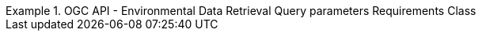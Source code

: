 [[rc_query_parameters]]
// *Requirements Class:* OGC API - Environmental Data Retrieval Query parameters

[%unnumbered]
[requirement,type="class",label="http://www.opengis.net/spec/ogcapi-edr-1/1.0/req/query_parameters",obligation="requirement",subject="Web API",inherit="http://www.opengis.net/spec/ogcapi-common-1/1.0/req/core;http://www.opengis.net/spec/ogcapi-common-2/1.0/req/collections"]
.OGC API - Environmental Data Retrieval Query parameters Requirements Class
====

// 1
[requirement,type="general",label="/req/core/rc-bbox-definition"]
======
======

// 2
[requirement,type="general",label="/req/core/rc-bbox-response"]
======
======

// 3
[requirement,type="general",label="/req/edr/coords-definition"]
======
======

// 4
[requirement,type="general",label="/req/edr/point-coords-response"]
======
======

// 5
[requirement,type="general",label="/req/edr/polygon-coords-response"]
======
======

// 6
[requirement,type="general",label="/req/edr/linestring-coords-response"]
======
======

// 7
[requirement,type="general",label="/req/core/datetime-definition"]
======
======

// 8
[requirement,type="general",label="/req/core/datetime-response"]
======
======

// 9
[requirement,type="general",label="/req/edr/REQ_rc-parameter-name-definition"]
======
======

// 10
[requirement,type="general",label="/req/edr/parameter-name-response"]
======
======

// 11
[requirement,type="general",label="/req/edr/REQ_rc-crs-definition"]
======
======

// 12
[requirement,type="general",label="/req/edr/REQ_rc-crs-response"]
======
======

// 13
[requirement,type="general",label="/req/edr/rc-f-definition"]
======
======

// 14
[requirement,type="general",label="/req/edr/REQ_rc-f-response"]
======
======

// 15
[requirement,type="general",label="/req/edr/z-definition"]
======
======

// 16
[requirement,type="general",label="/req/edr/z-response"]
======
======

// 17
[requirement,type="general",label="/req/edr/within-definition"]
======
======

// 18
[requirement,type="general",label="/req/edr/REQ_rc-within-response"]
======
======

// 19
[requirement,type="general",label="/req/edr/within-units-definition"]
======
======

// 20
[requirement,type="general",label="/req/edr/REQ_rc-within-units-response"]
======
======

// 21
[requirement,type="general",label="/req/edr/resolution-x-definition"]
======
======

// 22
[requirement,type="general",label="/req/edr/resolution-x-response"]
======
======


// 23
[requirement,type="general",label="/req/edr/cube-z-response"]
======
======

// 24
[requirement,type="general",label="/req/edr/resolution-y-definition"]
======
======

// 25
[requirement,type="general",label="/req/edr/resolution-y-response"]
======
======

// 26
[requirement,type="general",label="/req/edr/resolution-z-definition"]
======
======

// 27
[requirement,type="general",label="/req/edr/resolution-z-response"]
======
======

// 28
[requirement,type="general",label="/req/edr/REQ_rc-corridor-height-definition"]
======
======

// 29
[requirement,type="general",label="/req/edr/REQ_rc-corridor-height-response"]
======
======

// 30
[requirement,type="general",label="/req/edr/REQ_rc-height-units-definition"]
======
======

// 31
[requirement,type="general",label="/req/edr/height-units-response"]
======
======

// 32
[requirement,type="general",label="/req/edr/corridor-width-definition"]
======
======

// 33
[requirement,type="general",label="/req/edr/REQ_rc-corridor-width-response"]
======
======

// 34
[requirement,type="general",label="/req/edr/REQ_rc-width-units-definition"]
======
======

// 35
[requirement,type="general",label="/req/edr/width-units-response"]
======
======

// 36
[requirement,type="general",label="/req/core/http"]
======
======

// 37
[requirement,type="general",label="/req/core/crs84"]
======
======

====
